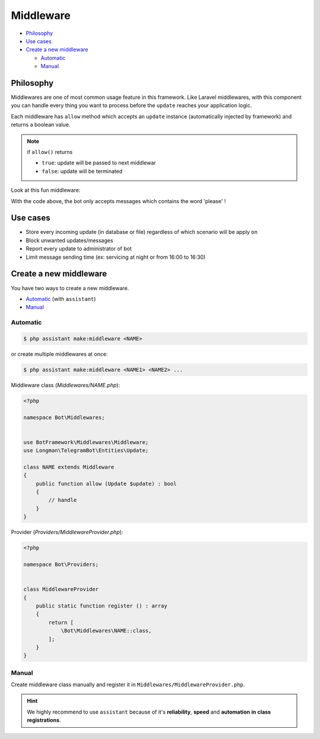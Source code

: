 Middleware
==========

* `Philosophy <Philosophy_>`_
* `Use cases <Use cases_>`_
* `Create a new middleware <Create a new middleware_>`_

  * `Automatic <Automatic_>`_
  * `Manual <Manual_>`_


Philosophy
----------
Middlewares are one of most common usage feature in this framework. 
Like Laravel middlewares, with this component you can handle every thing
you want to process before the ``update`` reaches your application logic.

Each middleware has ``allow`` method which accepts an ``update`` instance
(automatically injected by framework) and returns a boolean value.

.. note::

    if ``allow()`` returns

    * ``true``: update will be passed to next middlewar
  
    * ``false``: update will be terminated


Look at this fun middleware:

.. code-block:: php
    :caption: ~/Middlewares/NAME.php

    <?php

    namespace Bot\Middlewares;


    use BotFramework\Middlewares\Middleware;
    use Longman\TelegramBot\Entities\Update;

    class CheckPoliteness extends Middleware
    {
        public function allow (Update $update) : bool
        {
            return str()->contains($update->getMessage()->getText(), 'please'))
        }
    }

With the code above, the bot only accepts messages which contains
the word 'please' !


Use cases
---------
* Store every incoming update (in database or file) regardless of which scenario will be apply on
* Block unwanted updates/messages
* Report every update to administrator of bot
* Limit message sending time (ex: servicing at night or from 16:00 to 16:30)


Create a new middleware
-----------------------
You have two ways to create a new middleware.

* `Automatic <Automatic_>`_ (with ``assistant``)
* `Manual <Manual_>`_

Automatic
^^^^^^^^^
.. code-block:: console

    $ php assistant make:middleware <NAME>

or create multiple middlewares at once:

.. code-block:: console

    $ php assistant make:middleware <NAME1> <NAME2> ...


Middleware class (*Middlewares/NAME.php*):

.. code-block:: php

    <?php

    namespace Bot\Middlewares;


    use BotFramework\Middlewares\Middleware;
    use Longman\TelegramBot\Entities\Update;

    class NAME extends Middleware
    {
        public function allow (Update $update) : bool
        {
            // handle
        }
    }

Provider (*Providers/MiddlewareProvider.php*):

.. code-block:: php

    <?php
    
    namespace Bot\Providers;


    class MiddlewareProvider
    {
        public static function register () : array
        {
            return [
                \Bot\Middlewares\NAME::class,
            ];
        }
    }


Manual
^^^^^^
Create middleware class manually and register it in 
``Middlewares/MiddlewareProvider.php``.


.. hint:: 
    We highly recommend to use ``assistant`` because of it's **reliability**,
    **speed** and **automation** **in** **class** **registrations**.
